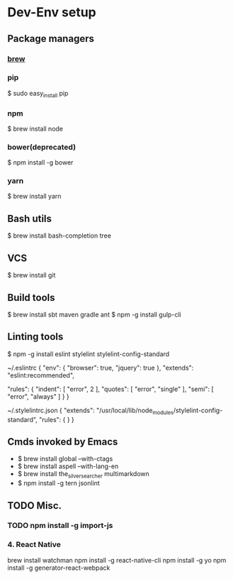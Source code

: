 * Dev-Env setup

** Package managers
*** [[http://brew.sh/][brew]]

*** pip
$ sudo easy_install pip

*** npm
$ brew install node

*** bower(deprecated)
$ npm install -g bower

*** yarn
$ brew install yarn

** Bash utils
$ brew install bash-completion tree

** VCS
$ brew install git

** Build tools
$ brew install sbt maven gradle ant
$ npm -g install gulp-cli

** Linting tools
$ npm -g install eslint stylelint stylelint-config-standard

~/.eslintrc
{
  "env": {
    "browser": true,
    "jquery": true
  },
  "extends": "eslint:recommended",

  "rules": {
    "indent": [ "error", 2 ],
    "quotes": [ "error", "single" ],
    "semi": [ "error", "always" ]
  }
}

~/.stylelintrc.json
{
  "extends": "/usr/local/lib/node_modules/stylelint-config-standard",
  "rules": {
  }
}


** Cmds invoked by Emacs
- $ brew install global --with-ctags
- $ brew install aspell --with-lang-en
- $ brew install the_silver_searcher multimarkdown
- $ npm install -g tern jsonlint

** TODO Misc.
*** TODO npm install -g import-js

*** 4. React Native
  brew install watchman
  npm install -g react-native-cli
  npm install -g yo
  npm install -g generator-react-webpack
